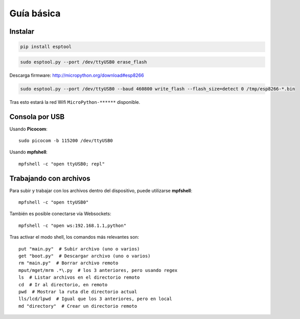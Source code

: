 Guía básica
###########

Instalar
========

.. code-block::

  pip install esptool


.. code-block::

  sudo esptool.py --port /dev/ttyUSB0 erase_flash


Descarga firmware: http://micropython.org/download#esp8266

.. code-block::

  sudo esptool.py --port /dev/ttyUSB0 --baud 460800 write_flash --flash_size=detect 0 /tmp/esp8266-*.bin

Tras esto estará la red Wifi ``MicroPython-******`` disponible.

Consola por USB
===============

Usando **Picocom**::

    sudo picocom -b 115200 /dev/ttyUSB0

Usando **mpfshell**::

    mpfshell -c "open ttyUSB0; repl"
   
Trabajando con archivos
=======================
Para subir y trabajar con los archivos dentro del dispositivo, puede utilizarse **mpfshell**::

    mpfshell -c "open ttyUSB0"
    
También es posible conectarse vía Websockets::

    mpfshell -c "open ws:192.168.1.1,python"
    
Tras activar el modo shell, los comandos más relevantes son::

    put "main.py"  # Subir archivo (uno o varios)
    get "boot.py"  # Descargar archivo (uno o varios)
    rm "main.py"  # Borrar archivo remoto
    mput/mget/mrm .*\.py  # los 3 anteriores, pero usando regex
    ls  # Listar archivos en el directorio remoto
    cd  # Ir al directorio, en remoto
    pwd  # Mostrar la ruta dle directorio actual
    lls/lcd/lpwd  # Igual que los 3 anteriores, pero en local
    md "directory"  # Crear un directorio remoto
